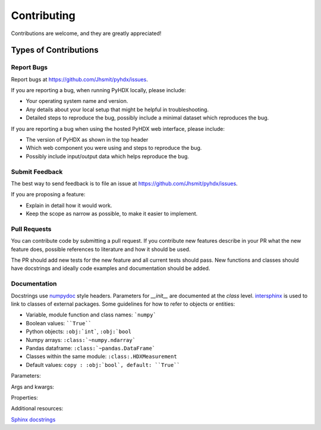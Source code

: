 .. highlight:: shell

============
Contributing
============

Contributions are welcome, and they are greatly appreciated!

Types of Contributions
----------------------

Report Bugs
~~~~~~~~~~~

Report bugs at https://github.com/Jhsmit/pyhdx/issues.

If you are reporting a bug, when running PyHDX locally, please include:

* Your operating system name and version.
* Any details about your local setup that might be helpful in troubleshooting.
* Detailed steps to reproduce the bug, possibly include a minimal dataset which reproduces the bug.

If you are reporting a bug when using the hosted PyHDX web interface, please include:

* The version of PyHDX as shown in the top header
* Which web component you were using and steps to reproduce the bug.
* Possibly include input/output data which helps reproduce the bug.

Submit Feedback
~~~~~~~~~~~~~~~

The best way to send feedback is to file an issue at https://github.com/Jhsmit/pyhdx/issues.

If you are proposing a feature:

* Explain in detail how it would work.
* Keep the scope as narrow as possible, to make it easier to implement.

Pull Requests
~~~~~~~~~~~~~

You can contribute code by submitting a pull request. If you contribute new features describe in your
PR what the new feature does, possible references to literature and how it should be used.

The PR should add new tests for the new feature and all current tests should pass. New functions and
classes should have docstrings and ideally code examples and documentation should be added.

Documentation
~~~~~~~~~~~~~

Docstrings use `numpydoc <https://numpydoc.readthedocs.io/en/latest/>`__ style headers.
Parameters for `__init__` are documented at the `class` level. `intersphinx <http://www.sphinx-doc.org/en/stable/ext/intersphinx.html>`__
is used to link to classes of external packages.
Some guidelines for how to refer to objects or entities:

* Variable, module function and class names: ```numpy```
* Boolean values: ````True````
* Python objects: ``:obj:`int```, ``:obj:`bool``
* Numpy arrays: ``:class:`~numpy.ndarray```
* Pandas dataframe: ``:class:`~pandas.DataFrame```
* Classes within the same module: ``:class:.HDXMeasurement``
* Default values: ``copy : :obj:`bool`, default: ``True````

Parameters:

.. code::
    Parameters
    ----------
    filename : :obj:`str`
    copy : :obj:`bool`
    dtype : data-type
    iterable : iterable object
    shape : int or tuple of int
    files : list of str

Args and kwargs:

.. code::
    *args : :obj:`tuple`
        Additional arguments should be passed as keyword arguments
    **kwargs : :obj:`dict`, optional
        Extra arguments to `somefunction`.

Properties:

.. code::
    *args : :obj:`tuple`
        Additional arguments should be passed as keyword arguments
    **kwargs : :obj:`dict`, optional
        Extra arguments to `somefunction`.

Additional resources:

`Sphinx docstrings <https://sphinx-rtd-tutorial.readthedocs.io/en/latest/docstrings.html>`__

